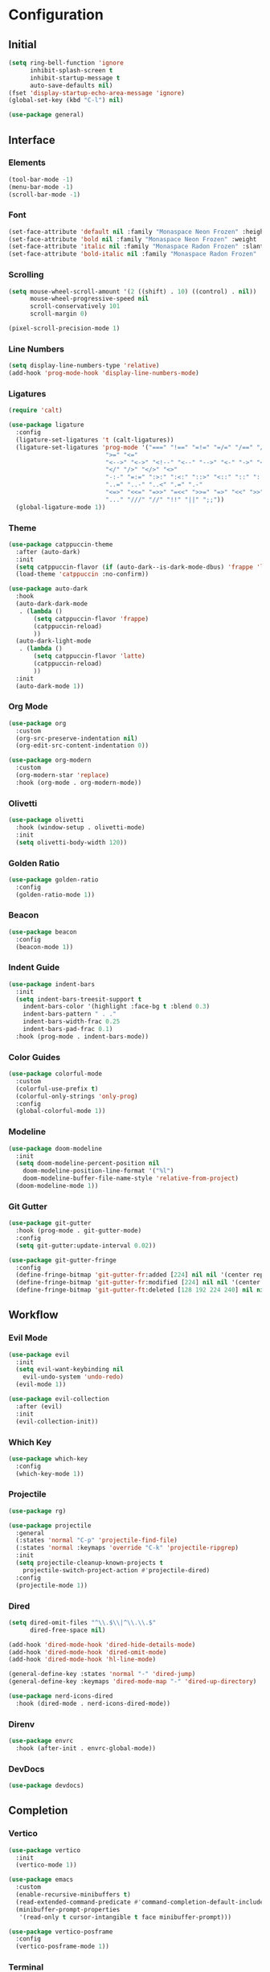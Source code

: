 * Configuration

#+PROPERTY: header-args:emacs-lisp :tangle yes

** Initial

#+begin_src emacs-lisp
(setq ring-bell-function 'ignore
      inhibit-splash-screen t
      inhibit-startup-message t
      auto-save-defaults nil)
(fset 'display-startup-echo-area-message 'ignore)
(global-set-key (kbd "C-l") nil)

(use-package general)
#+end_src


** Interface

*** Elements

#+begin_src emacs-lisp
(tool-bar-mode -1)
(menu-bar-mode -1)
(scroll-bar-mode -1)
#+end_src

*** Font

#+begin_src emacs-lisp
(set-face-attribute 'default nil :family "Monaspace Neon Frozen" :height 110)
(set-face-attribute 'bold nil :family "Monaspace Neon Frozen" :weight 'bold)
(set-face-attribute 'italic nil :family "Monaspace Radon Frozen" :slant 'italic)
(set-face-attribute 'bold-italic nil :family "Monaspace Radon Frozen" :slant 'italic :weight 'bold)
#+end_src

*** Scrolling

#+begin_src emacs-lisp
(setq mouse-wheel-scroll-amount '(2 ((shift) . 10) ((control) . nil))
      mouse-wheel-progressive-speed nil
      scroll-conservatively 101
      scroll-margin 0)

(pixel-scroll-precision-mode 1)
#+end_src

*** Line Numbers

#+begin_src emacs-lisp
(setq display-line-numbers-type 'relative)
(add-hook 'prog-mode-hook 'display-line-numbers-mode)
#+end_src

*** Ligatures

#+begin_src emacs-lisp
(require 'calt)

(use-package ligature
  :config
  (ligature-set-ligatures 't (calt-ligatures))
  (ligature-set-ligatures 'prog-mode '("===" "!==" "=!=" "=/=" "/==" "/=" "#=" "==" "!=" "~~" "=~" "!~"
					       ">=" "<="
					       "<-->" "<->" "<!--" "<--" "-->" "<-" "->" "<~>" "<~~" "~~>" "<~" "~>"
					       "</" "/>" "</>" "<>"
					       "-:-" "=:=" ":>:" ":<:" "::>" "<::" "::" ":::"
					       "..=" "..-" "..<" ".=" ".-"
					       "<=>" "<<=" "=>>" "=<<" ">>=" "=>" "<<" ">>"
					       "..." "///" "//" "!!" "||" ";;"))
  (global-ligature-mode 1))
#+end_src

*** Theme

#+begin_src emacs-lisp
(use-package catppuccin-theme
  :after (auto-dark)
  :init
  (setq catppuccin-flavor (if (auto-dark--is-dark-mode-dbus) 'frappe 'latte))
  (load-theme 'catppuccin :no-confirm))

(use-package auto-dark
  :hook
  (auto-dark-dark-mode
   . (lambda ()
       (setq catppuccin-flavor 'frappe)
       (catppuccin-reload)
       ))
  (auto-dark-light-mode
   . (lambda ()
       (setq catppuccin-flavor 'latte)
       (catppuccin-reload)
       ))
  :init
  (auto-dark-mode 1))
#+end_src

*** Org Mode

#+begin_src emacs-lisp
(use-package org
  :custom
  (org-src-preserve-indentation nil)
  (org-edit-src-content-indentation 0))

(use-package org-modern
  :custom
  (org-modern-star 'replace)
  :hook (org-mode . org-modern-mode))
#+end_src

*** Olivetti

#+begin_src emacs-lisp
(use-package olivetti
  :hook (window-setup . olivetti-mode)
  :init
  (setq olivetti-body-width 120))
#+end_src

*** Golden Ratio

#+begin_src emacs-lisp
(use-package golden-ratio
  :config
  (golden-ratio-mode 1))
#+end_src

*** Beacon

#+begin_src emacs-lisp
(use-package beacon
  :config
  (beacon-mode 1))
#+end_src

*** Indent Guide

#+begin_src emacs-lisp
(use-package indent-bars
  :init
  (setq indent-bars-treesit-support t
	indent-bars-color '(highlight :face-bg t :blend 0.3)
	indent-bars-pattern " . ."
	indent-bars-width-frac 0.25
	indent-bars-pad-frac 0.1)
  :hook (prog-mode . indent-bars-mode))
#+end_src

*** Color Guides

#+begin_src emacs-lisp
(use-package colorful-mode
  :custom
  (colorful-use-prefix t)
  (colorful-only-strings 'only-prog)
  :config
  (global-colorful-mode 1))
#+end_src

*** Modeline

#+begin_src emacs-lisp
(use-package doom-modeline
  :init
  (setq doom-modeline-percent-position nil
	doom-modeline-position-line-format '("%l")
	doom-modeline-buffer-file-name-style 'relative-from-project)
  (doom-modeline-mode 1))
#+end_src

*** Git Gutter

#+begin_src emacs-lisp
(use-package git-gutter
  :hook (prog-mode . git-gutter-mode)
  :config
  (setq git-gutter:update-interval 0.02))

(use-package git-gutter-fringe
  :config
  (define-fringe-bitmap 'git-gutter-fr:added [224] nil nil '(center repeated))
  (define-fringe-bitmap 'git-gutter-fr:modified [224] nil nil '(center repeated))
  (define-fringe-bitmap 'git-gutter-ft:deleted [128 192 224 240] nil nil 'bottom))
#+end_src


** Workflow

*** Evil Mode

#+begin_src emacs-lisp
(use-package evil
  :init
  (setq evil-want-keybinding nil
	evil-undo-system 'undo-redo)
  (evil-mode 1))

(use-package evil-collection
  :after (evil)
  :init
  (evil-collection-init))
#+end_src

*** Which Key

#+begin_src emacs-lisp
(use-package which-key
  :config
  (which-key-mode 1))
#+end_src

*** Projectile

#+begin_src emacs-lisp
(use-package rg)

(use-package projectile
  :general
  (:states 'normal "C-p" 'projectile-find-file)
  (:states 'normal :keymaps 'override "C-k" 'projectile-ripgrep)
  :init
  (setq projectile-cleanup-known-projects t
	projectile-switch-project-action #'projectile-dired)
  :config
  (projectile-mode 1))
#+end_src

*** Dired

#+begin_src emacs-lisp
(setq dired-omit-files "^\\.$\\|^\\.\\.$"
      dired-free-space nil)

(add-hook 'dired-mode-hook 'dired-hide-details-mode)
(add-hook 'dired-mode-hook 'dired-omit-mode)
(add-hook 'dired-mode-hook 'hl-line-mode)

(general-define-key :states 'normal "-" 'dired-jump)
(general-define-key :keymaps 'dired-mode-map "-" 'dired-up-directory)

(use-package nerd-icons-dired
  :hook (dired-mode . nerd-icons-dired-mode))
#+end_src

*** Direnv

#+begin_src emacs-lisp
(use-package envrc
  :hook (after-init . envrc-global-mode))
#+end_src

*** DevDocs

#+begin_src emacs-lisp
(use-package devdocs)
#+end_src


** Completion

*** Vertico

#+begin_src emacs-lisp
(use-package vertico
  :init
  (vertico-mode 1))

(use-package emacs
  :custom
  (enable-recursive-minibuffers t)
  (read-extended-command-predicate #'command-completion-default-include-p)
  (minibuffer-prompt-properties
   '(read-only t cursor-intangible t face minibuffer-prompt)))

(use-package vertico-posframe
  :config
  (vertico-posframe-mode 1))
#+end_src

*** Terminal

#+begin_src emacs-lisp
(use-package vterm
  :general
  (:states 'normal "C-\\" 'vterm))
#+end_src

*** Orderless

#+begin_src emacs-lisp
(use-package orderless
  :custom
  (completion-styles '(orderless basic))
  (completion-category-defaults nil)
  (completion-category-overrides '((file (styles partial-completion)))))
#+end_src

*** Consult

#+begin_src emacs-lisp
(use-package consult
  :init
  (advice-add #'register-preview :override #'consult-register-window)
  (setq register-preview-delay 0.5)

  (setq xref-show-xrefs-function #'consult-xref
        xref-show-definitions-function #'consult-xref))
#+end_src

*** Marginalia

#+begin_src emacs-lisp
(use-package marginalia
  :init
  (marginalia-mode 1))
#+end_src

*** Corfu

#+begin_src emacs-lisp
(use-package corfu
  :custom
  (corfu-cycle t)
  (corfu-preselect 'prompt)
  :bind
  (:map corfu-map
	("TAB" . corfu-next)
	([tab] . corfu-next)
	("S-TAB" . corfu-previous)
	([backtab] . corfu-previous))
  :init
  (global-corfu-mode 1))

(use-package emacs
  :custom
  (tab-always-indent 'complete)
  (text-mode-ispell-word-completion nil)
  (read-extended-command-predicate #'command-completion-default-include-p))
#+end_src

#+begin_src emacs-lisp
(use-package corfu-candidate-overlay
  :after (corfu)
  :config
  (corfu-candidate-overlay-mode 1))
#+end_src

#+begin_src emacs-lisp
(use-package kind-icon
  :after (corfu)
  :config
  (add-to-list 'corfu-margin-formatters #'kind-icon-margin-formatter))
#+end_src

*** Cape

#+begin_src emacs-lisp
(use-package cape
  :init
  (add-hook 'completion-at-point-functions #'cape-dabbrev)
  (add-hook 'completion-at-point-functions #'cape-file)
  (add-hook 'completion-at-point-functions #'cape-elisp-block))
#+end_src


** Features

*** Tree-sitter

#+begin_src emacs-lisp
(use-package tree-sitter-lib
  :ensure nil
  :config
  (set-tree-sitter-lib-path))

(use-package treesit-auto
  :config
  (global-treesit-auto-mode))
#+end_src

*** LSP

#+begin_src emacs-lisp
(require 'lsp)

(use-package lsp-mode
  :hook (lsp-mode . lsp-enable-which-key-integration)
  :init
  (setq lsp-keymap-prefix "C-c l")
  :commands (lsp lsp-deferred))

(use-package lsp-ui
  :init
  (setq lsp-ui-sideline-show-diagnostics t
	lsp-ui-sideline-show-hover t
	lsp-ui-doc-enable t)
  :commands lsp-ui-mode)
#+end_src

*** Formatting

#+begin_src emacs-lisp
(defvar formatters '())

(use-package format-all
  :init
  :commands format-all-mode
  :hook ((prog-mode . format-all-mode)
	 (after-init . (lambda ()
			 (setq format-all-formatters formatters)))))
#+end_src


** Languages

*** C

#+begin_src emacs-lisp
(add-hook 'c-ts-mode-hook #'lsp-deferred)
(add-to-list 'formatters '("C" clang-format))
#+end_src

*** C++

#+begin_src emacs-lisp
(add-hook 'c++-ts-mode-hook #'lsp-deferred)
(add-to-list 'formatters '("C++" clang-format))
#+end_src

*** Rust

#+begin_src emacs-lisp
(use-package rust-mode
  :init
  (setq rust-mode-treesitter-derive t)
  (add-to-list 'formatters '("Rust" rustfmt))
  :hook ((rust-mode . (lambda () (setq indent-tabs-mode nil)))
	 (rust-mode . prettify-symbols-mode)
	 (rust-mode . lsp-deferred)))
#+end_src

*** Nix

#+begin_src emacs-lisp
(use-package nix-ts-mode
  :init
  (add-to-list 'formatters '("Nix" nixfmt))
  :hook (nix-ts-mode . lsp-deferred)
  :mode "\\.nix\\'")
#+end_src
